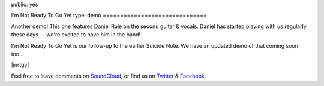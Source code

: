 public: yes


I'm Not Ready To Go Yet
type: demo
==============================

Another demo!
This one features Daniel Rule on the second guitar & vocals.
Daniel has started playing with us regularly these days —
we're excited to have him in the band!

I'm Not Ready To Go Yet is our follow-up
to the earlier Suicide Note.
We have an updated demo of that coming soon too...

|inrtgy|

Feel free to leave comments on `SoundCloud`_,
or find us on `Twitter`_ & `Facebook`_.

.. |inrtgy| raw:: html

  <figure>
    <iframe width="100%" height="166" scrolling="no" frameborder="no" src="https://w.soundcloud.com/player/?url=https%3A//api.soundcloud.com/tracks/159561832&amp;color=ff0000&amp;auto_play=false&amp;hide_related=false&amp;show_comments=true&amp;show_user=true&amp;show_reposts=false"></iframe>
  </figure>

.. _SoundCloud: https://soundcloud.com/teacupgorilla
.. _Twitter: http://twitter.com/teacupgorilla
.. _Facebook: http://facebook.com/teacupgorilla
